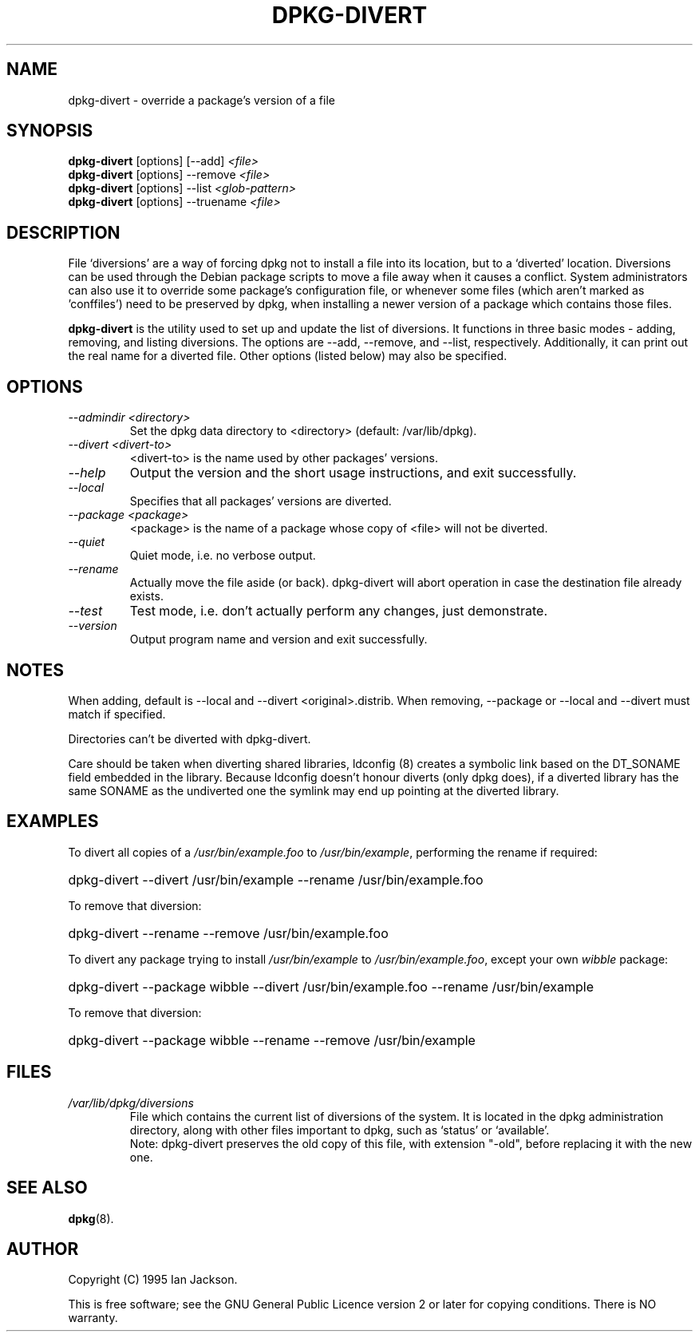 .TH DPKG\-DIVERT 8 "December 1999" "Debian Project" "dpkg utilities"
.SH NAME
dpkg\-divert - override a package's version of a file
.SH SYNOPSIS
.B dpkg\-divert
[options] [\-\-add]
.I <file>
.br
.B dpkg\-divert
[options] \-\-remove
.I <file>
.br
.B dpkg\-divert
[options]
\-\-list
.I <glob-pattern>
.br
.B dpkg\-divert
[options] \-\-truename
.I <file>
.br
.SH DESCRIPTION
File `diversions' are a way of forcing dpkg not to install a file into its
location, but to a `diverted' location. Diversions can be used through the
Debian package scripts to move a file away when it causes a conflict. System
administrators can also use it to override some package's configuration
file, or whenever some files (which aren't marked as 'conffiles') need to be
preserved by dpkg, when installing a newer version of a package which
contains those files.
.sp
.B dpkg\-divert
is the utility used to set up and update the list of diversions. It
functions in three basic modes - adding, removing, and listing diversions.
The options are \-\-add, \-\-remove, and \-\-list, respectively. Additionally,
it can print out the real name for a diverted file. Other options
(listed below) may also be specified.
.SH OPTIONS
.TP
.I \-\-admindir <directory>
Set the dpkg data directory to <directory> (default: /var/lib/dpkg).
.TP
.I \-\-divert <divert-to>
<divert-to> is the name used by other packages' versions.
.TP
.I \-\-help
Output the version and the short usage instructions, and exit successfully.
.TP
.I \-\-local
Specifies that all packages' versions are diverted.
.TP
.I \-\-package <package>
<package> is the name of a package whose copy of <file> will not be diverted.
.TP
.I \-\-quiet
Quiet mode, i.e. no verbose output.
.TP
.I \-\-rename
Actually move the file aside (or back). dpkg\-divert will abort operation
in case the destination file already exists.
.TP
.I \-\-test
Test mode, i.e. don't actually perform any changes, just demonstrate.
.TP
.I \-\-version
Output program name and version and exit successfully.
.SH NOTES
When adding, default is \-\-local and \-\-divert <original>.distrib.
When removing, \-\-package or \-\-local and \-\-divert must match if specified.

Directories can't be diverted with dpkg\-divert.

Care should be taken when diverting shared libraries, ldconfig (8) creates
a symbolic link based on the DT_SONAME field embedded in the library.
Because ldconfig doesn't honour diverts (only dpkg does), if a diverted
library has the same SONAME as the undiverted one the symlink may end up
pointing at the diverted library.
.SH EXAMPLES
To divert all copies of a \fI/usr/bin/example.foo\fR to \fI/usr/bin/example\fR,
performing the rename if required:
.HP
dpkg-divert --divert /usr/bin/example --rename /usr/bin/example.foo
.PP
To remove that diversion:
.HP
dpkg-divert --rename --remove /usr/bin/example.foo

.PP
To divert any package trying to install \fI/usr/bin/example\fR to
\fI/usr/bin/example.foo\fR, except your own \fIwibble\fR package:
.HP
dpkg-divert --package wibble --divert /usr/bin/example.foo --rename /usr/bin/example
.PP
To remove that diversion:
.HP
dpkg-divert --package wibble --rename --remove /usr/bin/example
.SH FILES
.TP
.I /var/lib/dpkg/diversions
File which contains the current list of diversions of the system. It is
located in the dpkg administration directory, along with other files
important to dpkg, such as `status' or `available'.
.br
Note: dpkg\-divert preserves the old copy of this file, with extension
"\-old", before replacing it with the new one.
.SH SEE ALSO
.BR dpkg (8).
.SH AUTHOR
Copyright (C) 1995 Ian Jackson.
.sp
This is free software; see the GNU General Public Licence
version 2 or later for copying conditions.  There is NO warranty.
